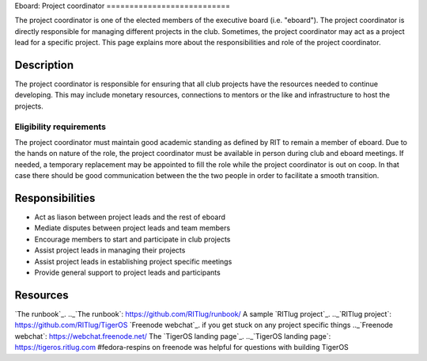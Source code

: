 Eboard: Project coordinator ===========================

The project coordinator is one of the elected members of the executive board
(i.e. "eboard"). The project coordinator is directly responsible for managing
different projects in the club. Sometimes, the project coordinator may act as a
project lead for a specific project. This page explains more about the
responsibilities and role of the project coordinator.


Description 
-----------

The project coordinator is responsible for ensuring that all club projects have
the resources needed to continue developing.  This may include monetary
resources, connections to mentors or the like and infrastructure to host the
projects. 

Eligibility requirements
^^^^^^^^^^^^^^^^^^^^^^^^

The project coordinator must maintain good academic standing as defined by RIT
to remain a member of eboard.  Due to the hands on nature of the role, the
project coordinator must be available in person during club and eboard
meetings.  If needed, a temporary replacement may be appointed to fill the role
while the project coordinator is out on coop. In that case there should be good
communication between the the two people in order to facilitate a smooth 
transition.


Responsibilities 
----------------

- Act as liason between project leads and the rest of eboard 
- Mediate disputes between project leads and team members
- Encourage members to start and participate in club projects
- Assist project leads in managing their projects
- Assist project leads in establishing project specific meetings
- Provide general support to project leads and participants

Resources 
---------

`The runbook`_. .._`The runbook`: https://github.com/RITlug/runbook/
A sample `RITlug project`_. .._`RITlug project`: https://github.com/RITlug/TigerOS
`Freenode webchat`_. if you get stuck on any project specific things .._`Freenode webchat`: https://webchat.freenode.net/
The `TigerOS landing page`_. .._`TigerOS landing page`: https://tigeros.ritlug.com
#fedora-respins on freenode was helpful for questions with building TigerOS


